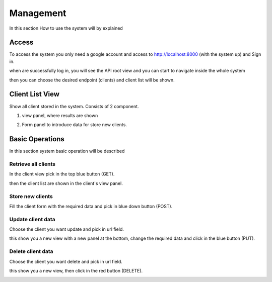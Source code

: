 =======================================
Management
=======================================

In this section How to use the system will by explained

Access
##########

To access the system you only need a google account and access to http://localhost:8000 (with the system up)
and Sign in.

.. image:: _images/login.png


when are successfully log in, you will see the API root view and you can start to navigate inside the whole
system

.. image:: _images/api_root.png

then you can choose the desired endpoint (clients) and client list will be shown.

Client List View
##################

Show all client stored in the system. Consists of 2 component.

1. view panel, where results are shown

.. image:: _images/clients_view.png

2. Form panel to introduce data for store new clients.

.. image:: _images/clients_form.png


Basic Operations
###################

In this section system basic operation will be described


Retrieve all clients
============================

In the client view pick in the top blue button (GET).

.. image:: _images/clients_get.png

then the client list are shown in the client's view panel.


Store new clients
============================

Fill the client form with the required data and pick in blue down button (POST).

.. image:: _images/clients_post.png


Update client data
============================

Choose the client you want update and pick in url field.

.. image:: _images/clients_select.png

this show you a new view with a new panel at the bottom, change the required data and click in the
blue button (PUT).

.. image:: _images/clients_put.png

Delete client data
============================

Choose the client you want delete and pick in url field.

.. image:: _images/clients_select.png

this show you a new view, then click in the red button (DELETE).

.. image:: _images/clients_delete.png
